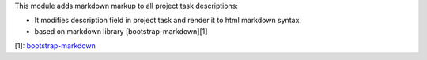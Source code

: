 This module adds markdown markup to all project task descriptions:

- It modifies description field in project task and render it to html markdown syntax.
- based on markdown library [bootstrap-markdown][1]

[1]: `bootstrap-markdown <https://github.com/toopay/bootstrap-markdown>`_
